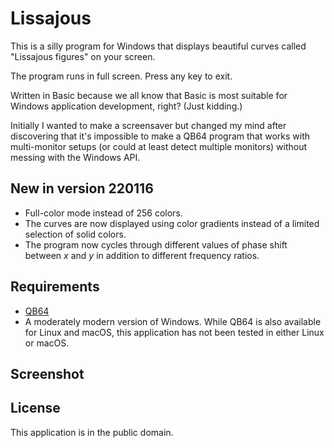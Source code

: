 * Lissajous

This is a silly program for Windows that displays beautiful curves called "Lissajous figures" on your screen.

The program runs in full screen. Press any key to exit.

Written in Basic because we all know that Basic is most suitable for Windows application development, right? (Just kidding.)

Initially I wanted to make a screensaver but changed my mind after discovering that it's impossible to make a QB64 program that works with multi-monitor setups (or could at least detect multiple monitors) without messing with the Windows API.

** New in version 220116
- Full-color mode instead of 256 colors.
- The curves are now displayed using color gradients instead of a limited selection of solid colors.
- The program now cycles through different values of phase shift between /x/ and /y/ in addition to different frequency ratios.

** Requirements
- [[https://qb64.org/][QB64]]
- A moderately modern version of Windows. While QB64 is also available for Linux and macOS, this application has not been tested in either Linux or macOS.

** Screenshot

[[./lissajous.png]]

** License
This application is in the public domain.
